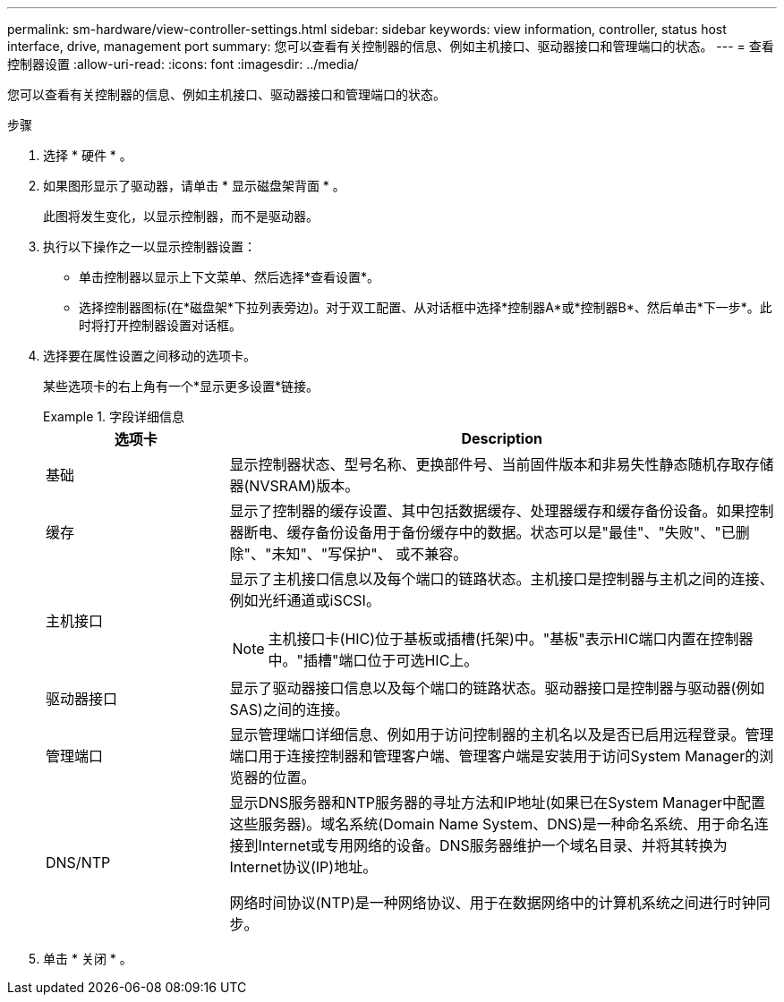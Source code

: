 ---
permalink: sm-hardware/view-controller-settings.html 
sidebar: sidebar 
keywords: view information, controller, status host interface, drive, management port 
summary: 您可以查看有关控制器的信息、例如主机接口、驱动器接口和管理端口的状态。 
---
= 查看控制器设置
:allow-uri-read: 
:icons: font
:imagesdir: ../media/


[role="lead"]
您可以查看有关控制器的信息、例如主机接口、驱动器接口和管理端口的状态。

.步骤
. 选择 * 硬件 * 。
. 如果图形显示了驱动器，请单击 * 显示磁盘架背面 * 。
+
此图将发生变化，以显示控制器，而不是驱动器。

. 执行以下操作之一以显示控制器设置：
+
** 单击控制器以显示上下文菜单、然后选择*查看设置*。
** 选择控制器图标(在*磁盘架*下拉列表旁边)。对于双工配置、从对话框中选择*控制器A*或*控制器B*、然后单击*下一步*。此时将打开控制器设置对话框。


. 选择要在属性设置之间移动的选项卡。
+
某些选项卡的右上角有一个*显示更多设置*链接。

+
.字段详细信息
====
[cols="1a,3a"]
|===
| 选项卡 | Description 


 a| 
基础
 a| 
显示控制器状态、型号名称、更换部件号、当前固件版本和非易失性静态随机存取存储器(NVSRAM)版本。



 a| 
缓存
 a| 
显示了控制器的缓存设置、其中包括数据缓存、处理器缓存和缓存备份设备。如果控制器断电、缓存备份设备用于备份缓存中的数据。状态可以是"最佳"、"失败"、"已删除"、"未知"、"写保护"、 或不兼容。



 a| 
主机接口
 a| 
显示了主机接口信息以及每个端口的链路状态。主机接口是控制器与主机之间的连接、例如光纤通道或iSCSI。


NOTE: 主机接口卡(HIC)位于基板或插槽(托架)中。"基板"表示HIC端口内置在控制器中。"插槽"端口位于可选HIC上。



 a| 
驱动器接口
 a| 
显示了驱动器接口信息以及每个端口的链路状态。驱动器接口是控制器与驱动器(例如SAS)之间的连接。



 a| 
管理端口
 a| 
显示管理端口详细信息、例如用于访问控制器的主机名以及是否已启用远程登录。管理端口用于连接控制器和管理客户端、管理客户端是安装用于访问System Manager的浏览器的位置。



 a| 
DNS/NTP
 a| 
显示DNS服务器和NTP服务器的寻址方法和IP地址(如果已在System Manager中配置这些服务器)。域名系统(Domain Name System、DNS)是一种命名系统、用于命名连接到Internet或专用网络的设备。DNS服务器维护一个域名目录、并将其转换为Internet协议(IP)地址。

网络时间协议(NTP)是一种网络协议、用于在数据网络中的计算机系统之间进行时钟同步。

|===
====
. 单击 * 关闭 * 。

